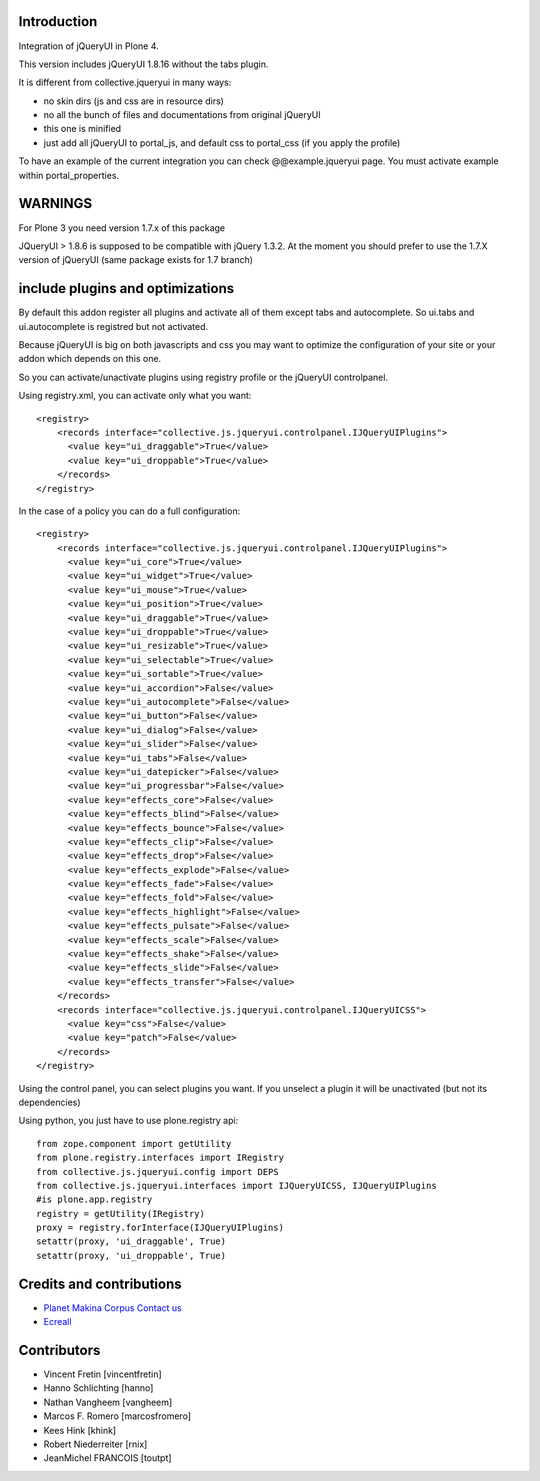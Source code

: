 Introduction
============

Integration of jQueryUI in Plone 4.

This version includes jQueryUI 1.8.16 without the tabs plugin.

It is different from collective.jqueryui in many ways:

* no skin dirs (js and css are in resource dirs)
* no all the bunch of files and documentations from original jQueryUI
* this one is minified
* just add all jQueryUI to portal_js, and default css to portal_css (if you 
  apply the profile)

To have an example of the current integration you can check @@example.jqueryui
page. You must activate example within portal_properties.

WARNINGS
========

For Plone 3 you need version 1.7.x of this package

JQueryUI > 1.8.6 is supposed to be compatible with jQuery 1.3.2.
At the moment you should prefer to use the 1.7.X version of jQueryUI
(same package exists for 1.7 branch)

include plugins and optimizations
=================================

By default this addon register all plugins and activate all of them except tabs
and autocomplete.
So ui.tabs and ui.autocomplete is registred but not activated.

Because jQueryUI is big on both javascripts and css you may want to optimize
the configuration of your site or your addon which depends on this one.

So you can activate/unactivate plugins using registry profile or the jQueryUI
controlpanel.

Using registry.xml, you can activate only what you want:

::

    <registry>
        <records interface="collective.js.jqueryui.controlpanel.IJQueryUIPlugins">
          <value key="ui_draggable">True</value>
          <value key="ui_droppable">True</value>
        </records>
    </registry>

In the case of a policy you can do a full configuration:

::

    <registry>
        <records interface="collective.js.jqueryui.controlpanel.IJQueryUIPlugins">
          <value key="ui_core">True</value>
          <value key="ui_widget">True</value>
          <value key="ui_mouse">True</value>
          <value key="ui_position">True</value>
          <value key="ui_draggable">True</value>
          <value key="ui_droppable">True</value>
          <value key="ui_resizable">True</value>
          <value key="ui_selectable">True</value>
          <value key="ui_sortable">True</value>
          <value key="ui_accordion">False</value>
          <value key="ui_autocomplete">False</value>
          <value key="ui_button">False</value>
          <value key="ui_dialog">False</value>
          <value key="ui_slider">False</value>
          <value key="ui_tabs">False</value>
          <value key="ui_datepicker">False</value>
          <value key="ui_progressbar">False</value>
          <value key="effects_core">False</value>
          <value key="effects_blind">False</value>
          <value key="effects_bounce">False</value>
          <value key="effects_clip">False</value>
          <value key="effects_drop">False</value>
          <value key="effects_explode">False</value>
          <value key="effects_fade">False</value>
          <value key="effects_fold">False</value>
          <value key="effects_highlight">False</value>
          <value key="effects_pulsate">False</value>
          <value key="effects_scale">False</value>
          <value key="effects_shake">False</value>
          <value key="effects_slide">False</value>
          <value key="effects_transfer">False</value>
        </records>
        <records interface="collective.js.jqueryui.controlpanel.IJQueryUICSS">
          <value key="css">False</value>
          <value key="patch">False</value>
        </records>
    </registry>

Using the control panel, you can select plugins you want. If you unselect a
plugin it will be unactivated (but not its dependencies)

Using python, you just have to use plone.registry api:

::

    from zope.component import getUtility
    from plone.registry.interfaces import IRegistry
    from collective.js.jqueryui.config import DEPS
    from collective.js.jqueryui.interfaces import IJQueryUICSS, IJQueryUIPlugins
    #is plone.app.registry
    registry = getUtility(IRegistry)
    proxy = registry.forInterface(IJQueryUIPlugins)
    setattr(proxy, 'ui_draggable', True)
    setattr(proxy, 'ui_droppable', True)


Credits and contributions
=========================

|makinacom|_

* `Planet Makina Corpus <http://www.makina-corpus.org>`_  `Contact us <mailto:python@makina-corpus.org>`_
* `Ecreall <http://www.ecreall.com>`_

Contributors
============

* Vincent Fretin [vincentfretin] 
* Hanno Schlichting [hanno]
* Nathan Vangheem [vangheem]
* Marcos F. Romero [marcosfromero]
* Kees Hink [khink]
* Robert Niederreiter [rnix]
* JeanMichel FRANCOIS [toutpt]

.. |makinacom| image:: http://depot.makina-corpus.org/public/logo.gif
.. _makinacom:  http://www.makina-corpus.com

